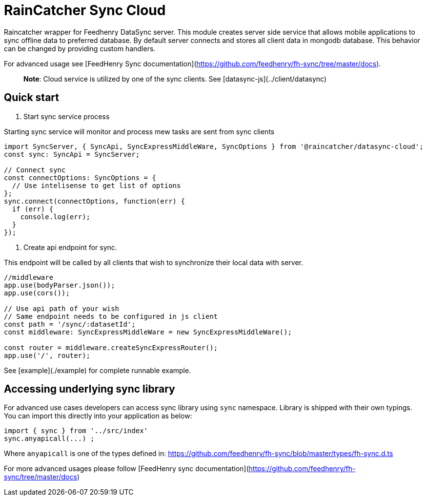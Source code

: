 = RainCatcher Sync Cloud

Raincatcher wrapper for Feedhenry DataSync server.
This module creates server side service that allows mobile applications to sync offline data to preferred database.
By default server connects and stores all client data in mongodb database.
This behavior can be changed by providing custom handlers.

For advanced usage see [FeedHenry Sync documentation](https://github.com/feedhenry/fh-sync/tree/master/docs).

> **Note**: Cloud service is utilized by one of the sync clients. See [datasync-js](../client/datasync)


== Quick start

1. Start sync service process

Starting sync service  will monitor and process
mew tasks are sent from sync clients

[source,javascript]
----
import SyncServer, { SyncApi, SyncExpressMiddleWare, SyncOptions } from '@raincatcher/datasync-cloud';
const sync: SyncApi = SyncServer;

// Connect sync
const connectOptions: SyncOptions = {
  // Use intelisense to get list of options
};
sync.connect(connectOptions, function(err) {
  if (err) {
    console.log(err);
  }
});
----

2. Create api endpoint for sync.

This endpoint will be called by all clients that wish to synchronize their local data with server.

[source,javascript]
----
//middleware
app.use(bodyParser.json());
app.use(cors());

// Use api path of your wish
// Same endpoint needs to be configured in js client
const path = '/sync/:datasetId';
const middleware: SyncExpressMiddleWare = new SyncExpressMiddleWare();

const router = middleware.createSyncExpressRouter();
app.use('/', router);
----

See [example](./example) for complete runnable example.

== Accessing underlying sync library

For advanced use cases developers can access sync library using `sync` namespace.
Library is shipped with their own typings. You can import this directly into your application as below:

[source,javascript]
----
import { sync } from '../src/index'
sync.anyapicall(...) ;
----

Where `anyapicall` is one of the types defined in:
https://github.com/feedhenry/fh-sync/blob/master/types/fh-sync.d.ts

For more advanced usages please follow [FeedHenry sync documentation](https://github.com/feedhenry/fh-sync/tree/master/docs)
